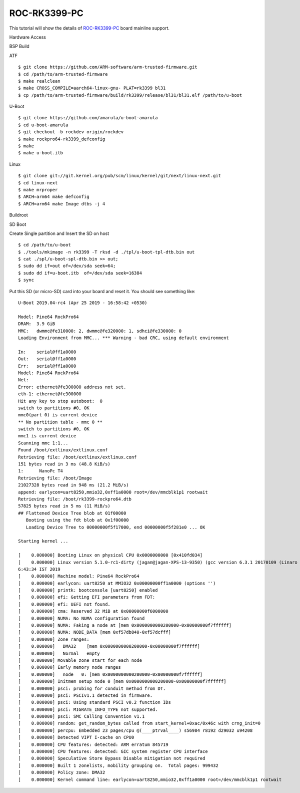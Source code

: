 ROC-RK3399-PC
=============

This tutorial will show the details of `ROC-RK3399-PC <http://en.t-firefly.com/product/rocrk3399pc>`_ board mainline support.

Hardware Access

.. image:: /images/rockpro64.jpg

BSP Build

ATF
::
        $ git clone https://github.com/ARM-software/arm-trusted-firmware.git
        $ cd /path/to/arm-trusted-firmware
        $ make realclean
        $ make CROSS_COMPILE=aarch64-linux-gnu- PLAT=rk3399 bl31
        $ cp /path/to/arm-trusted-firmware/build/rk3399/release/bl31/bl31.elf /path/to/u-boot

U-Boot
::    

        $ git clone https://github.com/amarula/u-boot-amarula
        $ cd u-boot-amarula
        $ git checkout -b rockdev origin/rockdev
        $ make rockpro64-rk3399_defconfig
        $ make
        $ make u-boot.itb

Linux

::

        $ git clone git://git.kernel.org/pub/scm/linux/kernel/git/next/linux-next.git
        $ cd linux-next
        $ make mrproper
        $ ARCH=arm64 make defconfig
        $ ARCH=arm64 make Image dtbs -j 4

Buildroot


SD Boot

Create Single partition and Insert the SD on host

::

        $ cd /path/to/u-boot
        $ ./tools/mkimage -n rk3399 -T rksd -d ./tpl/u-boot-tpl-dtb.bin out
        $ cat ./spl/u-boot-spl-dtb.bin >> out;
        $ sudo dd if=out of=/dev/sda seek=64;
        $ sudo dd if=u-boot.itb  of=/dev/sda seek=16384
        $ sync

Put this SD (or micro-SD) card into your board and reset it. You should see
something like:

::

        U-Boot 2019.04-rc4 (Apr 25 2019 - 16:58:42 +0530)

        Model: Pine64 RockPro64
        DRAM:  3.9 GiB
        MMC:   dwmmc@fe310000: 2, dwmmc@fe320000: 1, sdhci@fe330000: 0
        Loading Environment from MMC... *** Warning - bad CRC, using default environment

        In:    serial@ff1a0000
        Out:   serial@ff1a0000
        Err:   serial@ff1a0000
        Model: Pine64 RockPro64
        Net:
        Error: ethernet@fe300000 address not set.
        eth-1: ethernet@fe300000
        Hit any key to stop autoboot:  0
        switch to partitions #0, OK
        mmc0(part 0) is current device
        ** No partition table - mmc 0 **
        switch to partitions #0, OK
        mmc1 is current device
        Scanning mmc 1:1...
        Found /boot/extlinux/extlinux.conf
        Retrieving file: /boot/extlinux/extlinux.conf
        151 bytes read in 3 ms (48.8 KiB/s)
        1:      NanoPc T4
        Retrieving file: /boot/Image
        21027328 bytes read in 948 ms (21.2 MiB/s)
        append: earlycon=uart8250,mmio32,0xff1a0000 root=/dev/mmcblk1p1 rootwait
        Retrieving file: /boot/rk3399-rockpro64.dtb
        57825 bytes read in 5 ms (11 MiB/s)
        ## Flattened Device Tree blob at 01f00000
           Booting using the fdt blob at 0x1f00000
           Loading Device Tree to 00000000f5f17000, end 00000000f5f281e0 ... OK

        Starting kernel ...

        [    0.000000] Booting Linux on physical CPU 0x0000000000 [0x410fd034]
        [    0.000000] Linux version 5.1.0-rc1-dirty (jagan@jagan-XPS-13-9350) (gcc version 6.3.1 20170109 (Linaro GCC 6.3-2017.02)) #13 SMP PREEMPT Tue Apr 30 1
        6:43:34 IST 2019
        [    0.000000] Machine model: Pine64 RockPro64
        [    0.000000] earlycon: uart8250 at MMIO32 0x00000000ff1a0000 (options '')
        [    0.000000] printk: bootconsole [uart8250] enabled
        [    0.000000] efi: Getting EFI parameters from FDT:
        [    0.000000] efi: UEFI not found.
        [    0.000000] cma: Reserved 32 MiB at 0x00000000f6000000
        [    0.000000] NUMA: No NUMA configuration found
        [    0.000000] NUMA: Faking a node at [mem 0x0000000000200000-0x00000000f7ffffff]
        [    0.000000] NUMA: NODE_DATA [mem 0xf57db840-0xf57dcfff]
        [    0.000000] Zone ranges:
        [    0.000000]   DMA32    [mem 0x0000000000200000-0x00000000f7ffffff]
        [    0.000000]   Normal   empty
        [    0.000000] Movable zone start for each node
        [    0.000000] Early memory node ranges
        [    0.000000]   node   0: [mem 0x0000000000200000-0x00000000f7ffffff]
        [    0.000000] Initmem setup node 0 [mem 0x0000000000200000-0x00000000f7ffffff]
        [    0.000000] psci: probing for conduit method from DT.
        [    0.000000] psci: PSCIv1.1 detected in firmware.
        [    0.000000] psci: Using standard PSCI v0.2 function IDs
        [    0.000000] psci: MIGRATE_INFO_TYPE not supported.
        [    0.000000] psci: SMC Calling Convention v1.1
        [    0.000000] random: get_random_bytes called from start_kernel+0xac/0x46c with crng_init=0
        [    0.000000] percpu: Embedded 23 pages/cpu @(____ptrval____) s56984 r8192 d29032 u94208
        [    0.000000] Detected VIPT I-cache on CPU0
        [    0.000000] CPU features: detected: ARM erratum 845719
        [    0.000000] CPU features: detected: GIC system register CPU interface
        [    0.000000] Speculative Store Bypass Disable mitigation not required
        [    0.000000] Built 1 zonelists, mobility grouping on.  Total pages: 999432
        [    0.000000] Policy zone: DMA32
        [    0.000000] Kernel command line: earlycon=uart8250,mmio32,0xff1a0000 root=/dev/mmcblk1p1 rootwait
